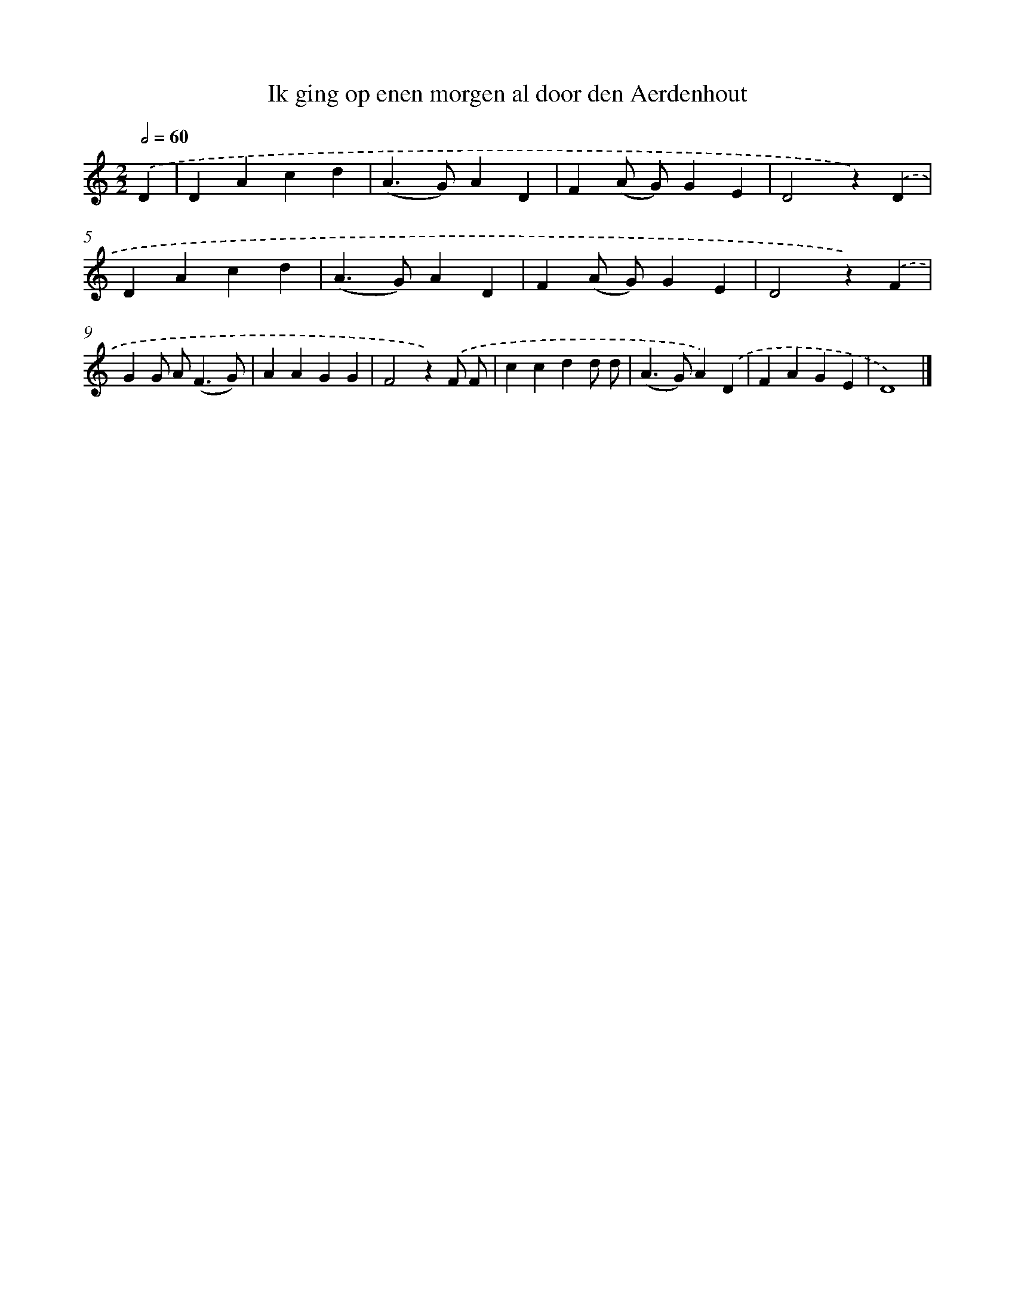 X: 5160
T: Ik ging op enen morgen al door den Aerdenhout
%%abc-version 2.0
%%abcx-abcm2ps-target-version 5.9.1 (29 Sep 2008)
%%abc-creator hum2abc beta
%%abcx-conversion-date 2018/11/01 14:36:16
%%humdrum-veritas 2873735892
%%humdrum-veritas-data 484710261
%%continueall 1
%%barnumbers 0
L: 1/4
M: 2/2
Q: 1/2=60
K: C clef=treble
.('D [I:setbarnb 1]|
DAcd |
(A>G)AD |
F(A/ G/)GE |
D2z).('D |
DAcd |
(A>G)AD |
F(A/ G/)GE |
D2z).('F |
GG/ A<(FG/) |
AAGG |
F2z).('F/ F/ |
ccdd/ d/ |
(A>G)A).('D |
FAGE |
D4) |]
